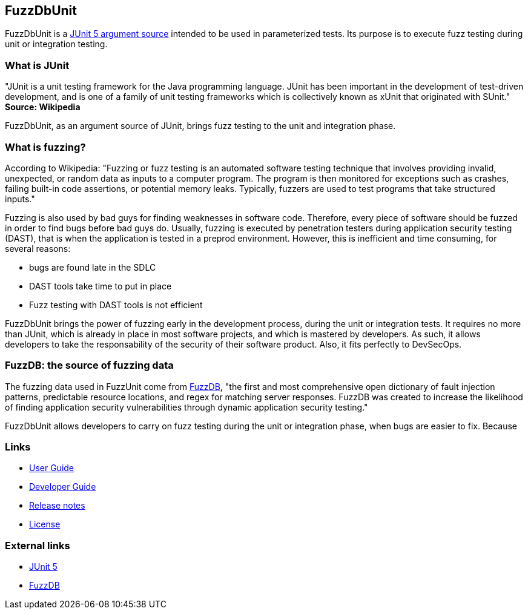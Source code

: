 ## FuzzDbUnit

FuzzDbUnit is a https://junit.org/junit5/docs/current/user-guide/#writing-tests-parameterized-tests-sources[JUnit 5 argument source]
intended to be used in parameterized tests. Its purpose is to execute fuzz testing during unit or
integration testing.

### What is JUnit

"JUnit is a unit testing framework for the Java programming language. JUnit has been important in
the development of test-driven development, and is one of a family of unit testing frameworks which
is collectively known as xUnit that originated with SUnit." *Source: Wikipedia*

FuzzDbUnit, as an argument source of JUnit, brings fuzz testing to the unit and integration phase.

### What is fuzzing?

According to Wikipedia: "Fuzzing or fuzz testing is an automated software testing technique that
involves providing invalid, unexpected, or random data as inputs to a computer program. The program
is then monitored for exceptions such as crashes, failing built-in code assertions, or potential
memory leaks. Typically, fuzzers are used to test programs that take structured inputs."

Fuzzing is also used by bad guys for finding weaknesses in software code. Therefore, every piece of
software should be fuzzed in order to find bugs before bad guys do. Usually, fuzzing is executed
by penetration testers during application security testing (DAST), that is when the application
is tested in a preprod environment. However, this is inefficient and time consuming, for several
reasons:

* bugs are found late in the SDLC
* DAST tools take time to put in place
* Fuzz testing with DAST tools is not efficient

FuzzDbUnit brings the power of fuzzing early in the development process, during the unit or integration
tests. It requires no more than JUnit, which is already in place in most software projects, and which is mastered by
developers. As such, it allows developers to take the responsability of the security of their software product. Also,
it fits perfectly to DevSecOps.

### FuzzDB: the source of fuzzing data

The fuzzing data used in FuzzUnit come from https://github.com/fuzzdb-project/fuzzdb[FuzzDB], "the
first and most comprehensive open dictionary of fault injection patterns, predictable resource
locations, and regex for matching server responses. FuzzDB was created to increase the likelihood of
finding application security vulnerabilities through dynamic application security testing." 

FuzzDbUnit allows developers to carry on fuzz testing during the unit or integration phase, when bugs
are easier to fix. Because


### Links

* link:docs/user-guide.adoc[User Guide]
* link:docs/developer-guide.adoc[Developer Guide]
* link:docs/release-notes.adoc[Release notes]
* link:LICENSE.md[License]

### External links
* https://junit.org/junit5/[JUnit 5]
* https://github.com/fuzzdb-project/fuzzdb[FuzzDB]
